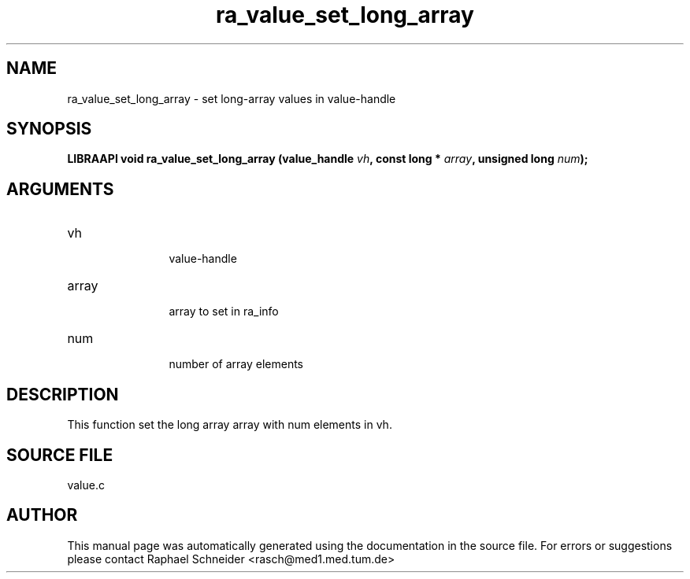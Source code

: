 .TH "ra_value_set_long_array" 3 "February 2010" "libRASCH API (0.8.29)"
.SH NAME
ra_value_set_long_array \- set long-array values in value-handle
.SH SYNOPSIS
.B "LIBRAAPI void" ra_value_set_long_array
.BI "(value_handle " vh ","
.BI "const long * " array ","
.BI "unsigned long " num ");"
.SH ARGUMENTS
.IP "vh" 12
 value-handle
.IP "array" 12
 array to set in ra_info
.IP "num" 12
 number of array elements
.SH "DESCRIPTION"
This function set the long array array with num elements in vh.
.SH "SOURCE FILE"
value.c
.SH AUTHOR
This manual page was automatically generated using the documentation in the source file. For errors or suggestions please contact Raphael Schneider <rasch@med1.med.tum.de>
